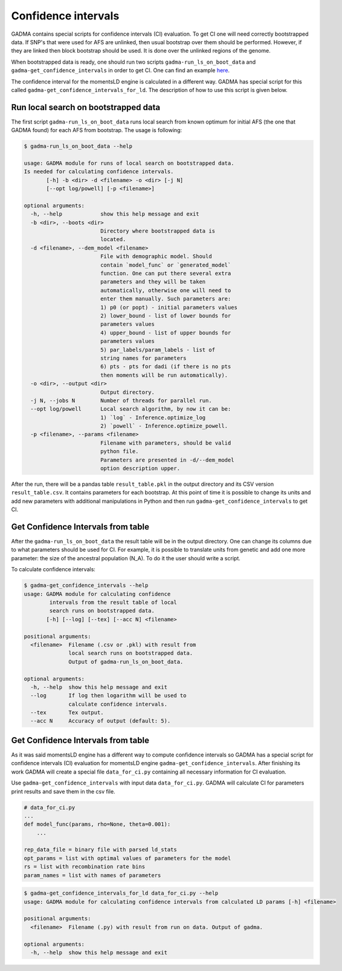 Confidence intervals
======================

GADMA contains special scripts for confidence intervals (CI) evaluation. To get CI one will need correctly bootstrapped data. If SNP's that were used for AFS are unlinked, then usual bootstrap over them should be performed. However, if they are linked then block bootstrap should be used. It is done over the unlinked regions of the genome.

When bootstrapped data is ready, one should run two scripts ``gadma-run_ls_on_boot_data`` and ``gadma-get_confidence_intervals`` in order to get CI. One can find an example `here <https://bitbucket.org/noscode/gadma_results/src/master/YRI_CEU/model_1/>`_.

The confidence interval for the momentsLD engine is calculated in a different way. GADMA has special script for this called ``gadma-get_confidence_intervals_for_ld``.
The description of how to use this script is given below.

Run local search on bootstrapped data
----------------------------------------
The first script ``gadma-run_ls_on_boot_data`` runs local search from known optimum for initial AFS (the one that GADMA found) for each AFS from bootstrap. The usage is following:

.. code-block:: console

    $ gadma-run_ls_on_boot_data --help

    usage: GADMA module for runs of local search on bootstrapped data.
    Is needed for calculating confidence intervals.
           [-h] -b <dir> -d <filename> -o <dir> [-j N]
           [--opt log/powell] [-p <filename>]

    optional arguments:
      -h, --help            show this help message and exit
      -b <dir>, --boots <dir>
                            Directory where bootstrapped data is 
                            located.
      -d <filename>, --dem_model <filename>
                            File with demographic model. Should 
                            contain `model_func` or `generated_model`
                            function. One can put there several extra
                            parameters and they will be taken 
                            automatically, otherwise one will need to 
                            enter them manually. Such parameters are: 
                            1) p0 (or popt) - initial parameters values 
                            2) lower_bound - list of lower bounds for 
                            parameters values
                            4) upper_bound - list of upper bounds for 
                            parameters values 
                            5) par_labels/param_labels - list of 
                            string names for parameters 
                            6) pts - pts for dadi (if there is no pts
                            then moments will be run automatically).
      -o <dir>, --output <dir>
                            Output directory.
      -j N, --jobs N        Number of threads for parallel run.
      --opt log/powell      Local search algorithm, by now it can be: 
                            1) `log` - Inference.optimize_log 
                            2) `powell` - Inference.optimize_powell.
      -p <filename>, --params <filename>
                            Filename with parameters, should be valid
                            python file.
                            Parameters are presented in -d/--dem_model
                            option description upper.

After the run, there will be a pandas table ``result_table.pkl`` in the output directory  and its CSV version ``result_table.csv``. It contains parameters for each bootstrap. At this point of time it is possible to change its units and add new parameters with additional manipulations in Python and then run ``gadma-get_confidence_intervals`` to get CI.

Get Confidence Intervals from table
------------------------------------

After the ``gadma-run_ls_on_boot_data`` the result table will be in the output directory. One can change its columns due to what parameters should be used for CI. For example, it is possible to translate units from genetic and add one more parameter: the size of the ancestral population (N\_A). To do it the user should write a script.

To calculate confidence intervals:

.. code-block:: console

    $ gadma-get_confidence_intervals --help
    usage: GADMA module for calculating confidence 
            intervals from the result table of local 
            search runs on bootstrapped data.
           [-h] [--log] [--tex] [--acc N] <filename>

    positional arguments:
      <filename>  Filename (.csv or .pkl) with result from 
                  local search runs on bootstrapped data. 
                  Output of gadma-run_ls_on_boot_data.
    
    optional arguments:
      -h, --help  show this help message and exit
      --log       If log then logarithm will be used to
                  calculate confidence intervals.
      --tex       Tex output.
      --acc N     Accuracy of output (default: 5).


Get Confidence Intervals from table
------------------------------------

As it was said momentsLD engine has a different way to compute confidence intervals so GADMA has a special script
for confidence intervals (CI) evaluation for momentsLD engine ``gadma-get_confidence_intervals``. After finishing its work GADMA will create a special
file ``data_for_ci.py`` containing all necessary information for CI evaluation.

Use ``gadma-get_confidence_intervals`` with input data ``data_for_ci.py``. GADMA will calculate CI for parameters
print results and save them in the csv file.

.. code-block:: none

    # data_for_ci.py
    ...
    def model_func(params, rho=None, theta=0.001):
        ...

    rep_data_file = binary file with parsed ld_stats
    opt_params = list with optimal values of parameters for the model
    rs = list with recombination rate bins
    param_names = list with names of parameters


.. code-block:: console

    $ gadma-get_confidence_intervals_for_ld data_for_ci.py --help
    usage: GADMA module for calculating confidence intervals from calculated LD params [-h] <filename>

    positional arguments:
      <filename>  Filename (.py) with result from run on data. Output of gadma.

    optional arguments:
      -h, --help  show this help message and exit



